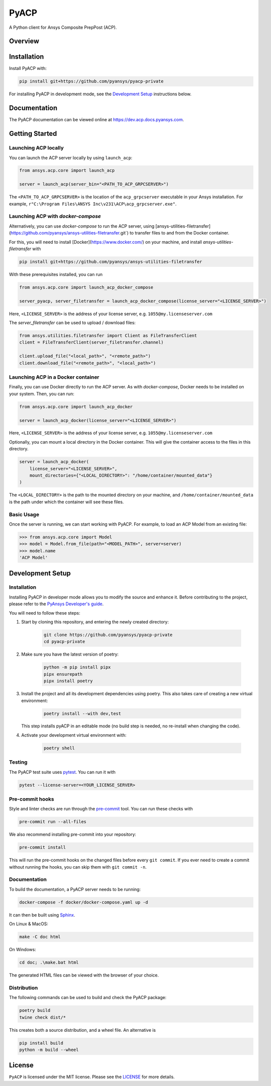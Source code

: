 PyACP
=====
|pyansys| |python| |pypi| |GH-CI| |codecov| |MIT| |black|

.. TODO: Replace `pyacp-private` with `pyacp` everywhere before release.

.. |pyansys| image:: https://img.shields.io/badge/Py-Ansys-ffc107.svg?logo=data:image/png;base64,iVBORw0KGgoAAAANSUhEUgAAABAAAAAQCAIAAACQkWg2AAABDklEQVQ4jWNgoDfg5mD8vE7q/3bpVyskbW0sMRUwofHD7Dh5OBkZGBgW7/3W2tZpa2tLQEOyOzeEsfumlK2tbVpaGj4N6jIs1lpsDAwMJ278sveMY2BgCA0NFRISwqkhyQ1q/Nyd3zg4OBgYGNjZ2ePi4rB5loGBhZnhxTLJ/9ulv26Q4uVk1NXV/f///////69du4Zdg78lx//t0v+3S88rFISInD59GqIH2esIJ8G9O2/XVwhjzpw5EAam1xkkBJn/bJX+v1365hxxuCAfH9+3b9/+////48cPuNehNsS7cDEzMTAwMMzb+Q2u4dOnT2vWrMHu9ZtzxP9vl/69RVpCkBlZ3N7enoDXBwEAAA+YYitOilMVAAAAAElFTkSuQmCC
    :target: https://docs.pyansys.com/
    :alt: PyAnsys

.. |python| image:: https://img.shields.io/badge/Python-3.7%20%7C%203.8%20%7C%203.9%20%7C%203.10%20%7C%203.11-blue.svg
    :target: https://pypi.org/project/ansys-acp-core
    :alt: Python

.. |pypi| image:: https://img.shields.io/pypi/v/pyacp.svg?logo=python&logoColor=white
    :target: https://pypi.org/project/ansys-acp-core
    :alt: PyPI

.. |codecov| image:: https://codecov.io/gh/pyansys/pyacp-private/branch/main/graph/badge.svg
    :target: https://codecov.io/gh/pyansys/pyacp-private
    :alt: Codecov

.. |GH-CI| image:: https://github.com/pyansys/pyacp-private/actions/workflows/ci_cd.yml/badge.svg
    :target: https://github.com/pyansys/pyacp-private/actions/workflows/ci_cd.yml
    :alt: GH-CI

.. |MIT| image:: https://img.shields.io/badge/License-MIT-yellow.svg
    :target: https://opensource.org/licenses/MIT
    :alt: MIT

.. |black| image:: https://img.shields.io/badge/code%20style-black-000000.svg?style=flat
    :target: https://github.com/psf/black
    :alt: Black


A Python client for Ansys Composite PrepPost (ACP).

Overview
--------

.. TODO: Add a teaser for what can be done with PyACP.

Installation
------------

.. TODO: Update install instructions before release, to refer to the final package locations.

Install PyACP with:

.. code::

    pip install git+https://github.com/pyansys/pyacp-private

For installing PyACP in development mode, see the `Development Setup`_ instructions below.


Documentation
-------------

The PyACP documentation can be viewed online at https://dev.acp.docs.pyansys.com.


.. _launching_server:

Getting Started
---------------

Launching ACP locally
^^^^^^^^^^^^^^^^^^^^^

You can launch the ACP server locally by using ``launch_acp``:

.. code:: python

    from ansys.acp.core import launch_acp

    server = launch_acp(server_bin="<PATH_TO_ACP_GRPCSERVER>")

The ``<PATH_TO_ACP_GRPCSERVER>`` is the location of the ``acp_grpcserver`` executable
in your Ansys installation. For example, ``r"C:\Program Files\ANSYS Inc\v231\ACP\acp_grpcserver.exe"``.


Launching ACP with `docker-compose`
^^^^^^^^^^^^^^^^^^^^^^^^^^^^^^^^^^^

Alternatively, you can use `docker-compose` to run the ACP server, using [ansys-utilities-filetransfer](https://github.com/pyansys/ansys-utilities-filetransfer.git`)
to transfer files to and from the Docker container.

For this, you will need to install [Docker](https://www.docker.com/) on your machine, and install `ansys-utilities-filetransfer` with

.. code:: bash

    pip install git+https://github.com/pyansys/ansys-utilities-filetransfer

With these prerequisites installed, you can run

.. code:: python

    from ansys.acp.core import launch_acp_docker_compose

    server_pyacp, server_filetransfer = launch_acp_docker_compose(license_server="<LICENSE_SERVER>")

Here, ``<LICENSE_SERVER>`` is the address of your license server, e.g. ``1055@my.licenseserver.com``

The `server_filetransfer` can be used to upload / download files:

.. code:: python

    from ansys.utilities.filetransfer import Client as FileTransferClient
    client = FileTransferClient(server_filetransfer.channel)

    client.upload_file("<local_path>", "<remote_path>")
    client.download_file("<remote_path>", "<local_path>")


Launching ACP in a Docker container
^^^^^^^^^^^^^^^^^^^^^^^^^^^^^^^^^^^

Finally, you can use Docker directly to run the ACP server. As with `docker-compose`, Docker needs
to be installed on your system. Then, you can run:

.. code:: python

    from ansys.acp.core import launch_acp_docker

    server = launch_acp_docker(license_server="<LICENSE_SERVER>")

Here, ``<LICENSE_SERVER>`` is the address of your license server, e.g. ``1055@my.licenseserver.com``

Optionally, you can mount a local directory in the Docker container. This will give the container
access to the files in this directory.

.. code:: python

    server = launch_acp_docker(
        license_server="<LICENSE_SERVER>",
        mount_directories={"<LOCAL_DIRECTORY>": "/home/container/mounted_data"}
    )

The ``<LOCAL_DIRECTORY>`` is the path to the mounted directory on your machine, and
``/home/container/mounted_data`` is the path under which the container will see these files.

Basic Usage
^^^^^^^^^^^

Once the server is running, we can start working with PyACP. For example, to load an ACP
Model from an existing file:

.. code:: python

    >>> from ansys.acp.core import Model
    >>> model = Model.from_file(path="<MODEL_PATH>", server=server)
    >>> model.name
    'ACP Model'

Development Setup
-----------------

Installation
^^^^^^^^^^^^

Installing PyACP in developer mode allows you to modify the source and enhance it. Before contributing to the project,
please refer to the `PyAnsys Developer's guide`_.

You will need to follow these steps:

1. Start by cloning this repository, and entering the newly created directory:

    .. code:: bash

        git clone https://github.com/pyansys/pyacp-private
        cd pyacp-private

2. Make sure you have the latest version of poetry:

    .. code:: bash

        python -m pip install pipx
        pipx ensurepath
        pipx install poetry

3. Install the project and all its development dependencies using poetry. This also takes care of
   creating a new virtual environment:

    .. code:: bash

        poetry install --with dev,test

   This step installs pyACP in an editable mode (no build step is needed, no re-install when changing the code).

4. Activate your development virtual environment with:

    .. code:: bash

        poetry shell

.. TODO: If we add tox, add instructions on its use here.

.. 6. Verify your development installation by running:

..     .. code:: bash

..         tox

Testing
^^^^^^^

.. TODO: If we add tox, add instructions on its use here.

The PyACP test suite uses `pytest`_. You can run it with

.. code:: bash

    pytest --license-server=<YOUR_LICENSE_SERVER>

Pre-commit hooks
^^^^^^^^^^^^^^^^

Style and linter checks are run through the `pre-commit`_ tool. You can run these checks with

.. code:: bash

    pre-commit run --all-files

We also recommend installing pre-commit into your repository:

.. code:: bash

    pre-commit install

This will run the pre-commit hooks on the changed files before every ``git commit``. If you ever
need to create a commit without running the hooks, you can skip them with ``git commit -n``.

Documentation
^^^^^^^^^^^^^

To build the documentation, a PyACP server needs to be running:

.. code:: bash

    docker-compose -f docker/docker-compose.yaml up -d

It can then be built using `Sphinx`_.

On Linux & MacOS:

.. code:: sh

    make -C doc html

On Windows:

.. code:: batch

    cd doc; .\make.bat html

The generated HTML files can be viewed with the browser of your choice.

Distribution
^^^^^^^^^^^^

The following commands can be used to build and check the PyACP package:

.. code:: bash

    poetry build
    twine check dist/*

This creates both a source distribution, and a wheel file. An alternative is

.. code:: bash

    pip install build
    python -m build --wheel

License
-------
``PyACP`` is licensed under the MIT license. Please see the `LICENSE <https://github.com/pyansys/pyacp-private/raw/main/LICENSE>`_ for more details.


.. _black: https://github.com/psf/black
.. _flake8: https://flake8.pycqa.org/en/latest/
.. _isort: https://github.com/PyCQA/isort
.. _PyAnsys Developer's guide: https://dev.docs.pyansys.com/
.. _pre-commit: https://pre-commit.com/
.. _pytest: https://docs.pytest.org/en/stable/
.. _Sphinx: https://www.sphinx-doc.org/en/master/
.. _tox: https://tox.wiki/
